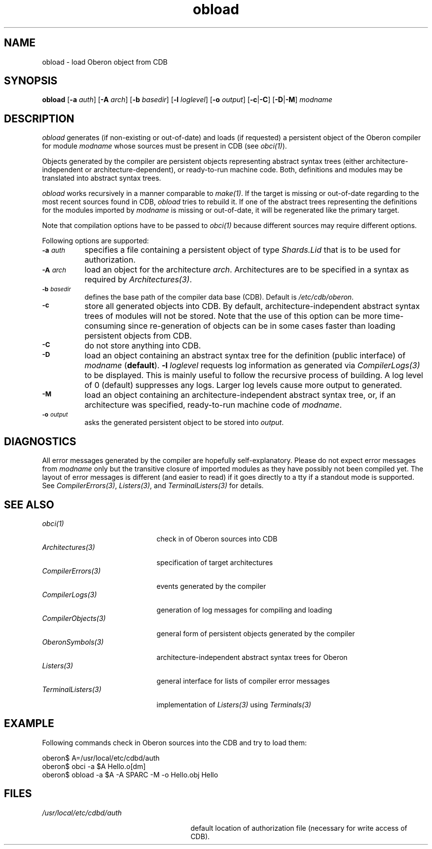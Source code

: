 .\" ---------------------------------------------------------------------------
.\" Ulm's Oberon System Documentation
.\" Copyright (C) 1989-2000 by University of Ulm, SAI, D-89069 Ulm, Germany
.\" ---------------------------------------------------------------------------
.\"    Permission is granted to make and distribute verbatim copies of this
.\" manual provided the copyright notice and this permission notice are
.\" preserved on all copies.
.\" 
.\"    Permission is granted to copy and distribute modified versions of
.\" this manual under the conditions for verbatim copying, provided also
.\" that the sections entitled "GNU General Public License" and "Protect
.\" Your Freedom--Fight `Look And Feel'" are included exactly as in the
.\" original, and provided that the entire resulting derived work is
.\" distributed under the terms of a permission notice identical to this
.\" one.
.\" 
.\"    Permission is granted to copy and distribute translations of this
.\" manual into another language, under the above conditions for modified
.\" versions, except that the sections entitled "GNU General Public
.\" License" and "Protect Your Freedom--Fight `Look And Feel'", and this
.\" permission notice, may be included in translations approved by the Free
.\" Software Foundation instead of in the original English.
.\" ---------------------------------------------------------------------------
.de Pg
.nf
.ie t \{\
.	sp 0.3v
.	ps 9
.	ft CW
.\}
.el .sp 1v
..
.de Pe
.ie t \{\
.	ps
.	ft P
.	sp 0.3v
.\}
.el .sp 1v
.fi
..
'\"----------------------------------------------------------------------------
.de Tb
.br
.nr Tw \w'\\$1MMM'
.in +\\n(Twu
..
.de Te
.in -\\n(Twu
..
.de Tp
.br
.ne 2v
.in -\\n(Twu
\fI\\$1\fP
.br
.in +\\n(Twu
.sp -1
..
'\"----------------------------------------------------------------------------
'\" Is [prefix]
'\" Ic capability
'\" If procname params [rtype]
'\" Ef
'\"----------------------------------------------------------------------------
.de Is
.br
.ie \\n(.$=1 .ds iS \\$1
.el .ds iS "
.nr I1 5
.nr I2 5
.in +\\n(I1
..
.de Ic
.sp .3
.in -\\n(I1
.nr I1 5
.nr I2 2
.in +\\n(I1
.ti -\\n(I1
If
\.I \\$1
\.B IN
\.IR caps :
.br
..
.de If
.ne 3v
.sp 0.3
.ti -\\n(I2
.ie \\n(.$=3 \fI\\$1\fP: \fBPROCEDURE\fP(\\*(iS\\$2) : \\$3;
.el \fI\\$1\fP: \fBPROCEDURE\fP(\\*(iS\\$2);
.br
..
.de Ef
.in -\\n(I1
.sp 0.3
..
'\"----------------------------------------------------------------------------
'\"	Strings - made in Ulm (tm 8/87)
'\"
'\"				troff or new nroff
'ds A \(:A
'ds O \(:O
'ds U \(:U
'ds a \(:a
'ds o \(:o
'ds u \(:u
'ds s \(ss
'\"
'\"     international character support
.ds ' \h'\w'e'u*4/10'\z\(aa\h'-\w'e'u*4/10'
.ds ` \h'\w'e'u*4/10'\z\(ga\h'-\w'e'u*4/10'
.ds : \v'-0.6m'\h'(1u-(\\n(.fu%2u))*0.13m+0.06m'\z.\h'0.2m'\z.\h'-((1u-(\\n(.fu%2u))*0.13m+0.26m)'\v'0.6m'
.ds ^ \\k:\h'-\\n(.fu+1u/2u*2u+\\n(.fu-1u*0.13m+0.06m'\z^\h'|\\n:u'
.ds ~ \\k:\h'-\\n(.fu+1u/2u*2u+\\n(.fu-1u*0.13m+0.06m'\z~\h'|\\n:u'
.ds C \\k:\\h'+\\w'e'u/4u'\\v'-0.6m'\\s6v\\s0\\v'0.6m'\\h'|\\n:u'
.ds v \\k:\(ah\\h'|\\n:u'
.ds , \\k:\\h'\\w'c'u*0.4u'\\z,\\h'|\\n:u'
'\"----------------------------------------------------------------------------
.ie t .ds St "\v'.3m'\s+2*\s-2\v'-.3m'
.el .ds St *
.de cC
.IP "\fB\\$1\fP"
..
'\"----------------------------------------------------------------------------
.de Op
.TP
.SM
.ie \\n(.$=2 .BI (+|\-)\\$1 " \\$2"
.el .B (+|\-)\\$1
..
.de Mo
.TP
.SM
.BI \\$1 " \\$2"
..
'\"----------------------------------------------------------------------------
.TH obload 1 "Last change: 6 December 2001" "Release 0.5" "Ulm's Oberon System"
.SH NAME
obload \- load Oberon object from CDB
.SH SYNOPSIS
.B obload
.RB [ -a
.IR auth ]
.RB [ -A
.IR arch ]
.RB [ -b
.IR basedir ]
.RB [ -l
.IR loglevel ]
.RB [ -o
.IR output ]
.RB [ -c | -C ]
.RB [ -D | -M ]
.I modname
.SH DESCRIPTION
.I obload
generates (if non-existing or out-of-date) and loads (if requested)
a persistent object of the Oberon compiler for module
\fImodname\fP whose sources must be present in CDB (see \fIobci(1)\fP).
.LP
Objects generated by the compiler are persistent objects
representing abstract syntax trees (either architecture-independent
or architecture-dependent), or ready-to-run machine code.
Both, definitions and modules may be translated into abstract
syntax trees.
.LP
.I obload
works recursively in a manner comparable to \fImake(1)\fP.
If the target is missing or out-of-date regarding to the
most recent sources found in CDB,
.I obload
tries to rebuild it. If one of the abstract trees representing the
definitions for the modules imported by \fImodname\fP is missing
or out-of-date, it will be regenerated like the primary target.
.LP
Note that compilation options have to be passed to \fIobci(1)\fP
because different sources may require different options.
.LP
Following options are supported:
.TP 8
.SM
.BI \-a " auth"
specifies a file containing a persistent object of type
\fIShards.Lid\fP that is to be used for authorization.
.TP 8
.SM
.BI \-A " arch"
load an object for the architecture \fIarch\fP. Architectures are
to be specified in a syntax as required by \fIArchitectures(3)\fP.
.TP 8
.SM
.BI \-b " basedir"
defines the base path of the compiler data base (CDB). Default is
.IR /etc/cdb/oberon .
.TP 8
.SM
.TP 8
.SM
.BI \-c
store all generated objects into CDB. By default,
architecture-independent abstract syntax trees of modules will
not be stored. Note that the use of this option can be more
time-consuming since re-generation of objects can be in some cases
faster than loading persistent objects from CDB.
.TP 8
.SM
.BI \-C
do not store anything into CDB.
.TP 8
.SM
.BI \-D
load an object containing an abstract syntax tree for
the definition (public interface) of \fImodname\fP (\fBdefault\fP).
.BI \-l " loglevel"
requests log information as generated via \fICompilerLogs(3)\fP to
be displayed. This is mainly useful to follow the recursive process
of building. A log level of 0 (default) suppresses any logs. Larger
log levels cause more output to generated.
.TP 8
.SM
.BI \-M
load an object containing an architecture-independent abstract
syntax tree, or, if an architecture was specified, ready-to-run
machine code of \fImodname\fP.
.TP 8
.SM
.BI \-o " output"
asks the generated persistent object to be stored into \fIoutput\fP.
.SH DIAGNOSTICS
All error messages generated by the compiler are hopefully
self-explanatory. Please do not expect error messages from \fImodname\fP
only but the transitive closure of imported modules as they have
possibly not been compiled yet. The layout of error messages is
different (and easier to read) if it goes directly to a tty if
a standout mode is supported. See \fICompilerErrors(3)\fP,
\fIListers(3)\fP, and \fITerminalListers(3)\fP for details.
.SH "SEE ALSO"
.Tb CompilerObjects(3)
.Tp obci(1)
check in of Oberon sources into CDB
.Tp Architectures(3)
specification of target architectures
.Tp CompilerErrors(3)
events generated by the compiler
.Tp CompilerLogs(3)
generation of log messages for compiling and loading
.Tp CompilerObjects(3)
general form of persistent objects generated by the compiler
.Tp OberonSymbols(3)
architecture-independent abstract syntax trees for Oberon
.Tp Listers(3)
general interface for lists of compiler error messages
.Tp TerminalListers(3)
implementation of \fIListers(3)\fP using \fITerminals(3)\fP
.Te
.SH EXAMPLE
Following commands check in Oberon sources into the CDB and try
to load them:
.Pg
oberon$ A=/usr/local/etc/cdbd/auth
oberon$ obci -a $A Hello.o[dm]
oberon$ obload -a $A -A SPARC -M -o Hello.obj Hello
.Pe
.SH FILES
.Tb /usr/local/etc/cdbd/auth
.Tp /usr/local/etc/cdbd/auth
default location of authorization file
(necessary for write access of CDB).
.Te
.\" ---------------------------------------------------------------------------
.\" $Id: obload.1,v 1.2 2001/12/06 15:22:04 borchert Exp $
.\" ---------------------------------------------------------------------------
.\" $Log: obload.1,v $
.\" Revision 1.2  2001/12/06 15:22:04  borchert
.\" typo fixed
.\"
.\" Revision 1.1  2000/03/29 20:18:45  borchert
.\" Initial revision
.\"
.\" ---------------------------------------------------------------------------
